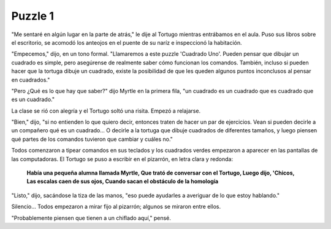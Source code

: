 Puzzle 1
=========

.. image:: _static/images/confusion-1.svg
   :height: 300px
   :width: 300px
   :scale: 50 %
   :alt: Puzzle 1
   :align: left

"Me sentaré en algún lugar en la parte de atrás," le dije al Tortugo mientras entrábamos en el aula. Puso sus libros sobre el escritorio, se acomodó los anteojos en el puente de su naríz e inspeccionó la habitación. 

"Empecemos," dijo, en un tono formal. "Llamaremos a este puzzle 'Cuadrado Uno'. Pueden pensar que dibujar un cuadrado es simple, pero asegúrense de realmente saber cómo funcionan los comandos. También, incluso si pueden hacer que la tortuga dibuje un cuadrado, existe la posibilidad de que les queden algunos puntos inconclusos al pensar en cuadrados."

"Pero ¿Qué es lo que hay que saber?" dijo Myrtle en la primera fila, "un cuadrado es un cuadrado que es cuadrado que es un cuadrado."

La clase se rió con alegría y el Tortugo soltó una risita. Empezó a relajarse. 

"Bien," dijo, "si no entienden lo que quiero decir, entonces traten de hacer un par de ejercicios. Vean si pueden decirle a un compañero qué es un cuadrado... O decirle a la tortuga que dibuje cuadrados de diferentes tamaños, y luego piensen qué partes de los comandos tuvieron que cambiar y cuáles no." 

Todos comenzaron a tipear comandos en sus teclados y los cuadrados verdes empezaron a aparecer en las pantallas de las computadoras. El Tortugo se puso a escribir en el pizarrón, en letra clara y redonda:


    **Había una pequeña alumna llamada Myrtle,
    Que trató de conversar con el Tortugo,
    Luego dijo, 'Chicos,
    Las escalas caen de sus ojos,
    Cuando sacan el obstáculo de la homología**

"Listo," dijo, sacándose la tiza de las manos, "eso puede ayudarles a averiguar de lo que estoy hablando." 

Silencio... Todos empezaron a mirar fijo al pizarrón; algunos se miraron entre ellos. 

"Probablemente piensen que tienen a un chiflado aquí," pensé. 

  
